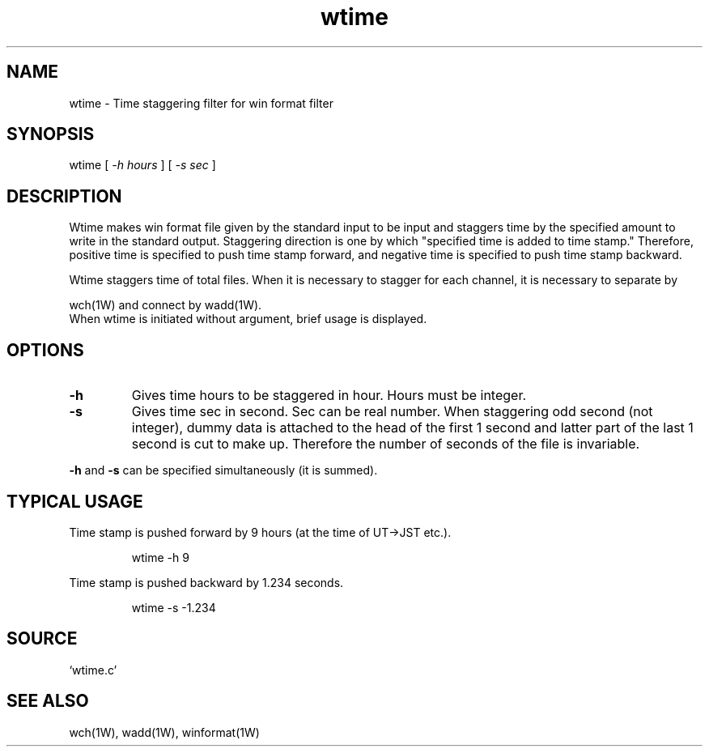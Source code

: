 .TH wtime 1W "2000.12.20" "WIN SYSTEM" "WIN SYSTEM"
.SH NAME
wtime - Time staggering filter for win format filter
.SH SYNOPSIS
wtime
[
.I \-h hours
] [
.I \-s sec
]
.LP
.SH DESCRIPTION
Wtime makes win format file given by the standard input to be input and staggers time by the specified amount to write in the standard output. Staggering direction is one by which "specified time is added to time stamp." Therefore, positive time is specified to push time stamp forward, and negative time is specified to push time stamp backward. 
.LP
Wtime staggers time of total files. When it is necessary to stagger for each channel, it is necessary to separate by
.LP
wch(1W) and connect by wadd(1W). 
.br
When wtime is initiated without argument, brief usage is displayed. 
.SH OPTIONS
.IP \fB\-h [hours]\fP 5
Gives time hours to be staggered in hour. Hours must be integer. 
.IP \fB\-s [sec]\fP 5
Gives time sec in second. Sec can be real number. 
When staggering odd second (not integer), dummy data is attached to the head of the first 1 second and latter part of the last 1 second is cut to make up. Therefore the number of seconds of the file is invariable. 
.LP
\fB\-h\fP and \fB\-s\fP can be specified simultaneously (it is summed). 
.SH TYPICAL USAGE
Time stamp is pushed forward by 9 hours (at the time of UT->JST etc.).
.IP
wtime -h 9
.LP
Time stamp is pushed backward by 1.234 seconds. 
.IP
wtime -s -1.234
.SH SOURCE 
.TP
`wtime.c'
.SH SEE ALSO
wch(1W), wadd(1W), winformat(1W)
